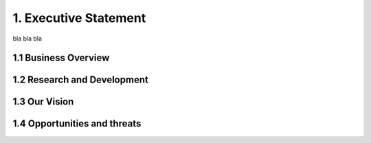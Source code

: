 1. Executive Statement
=============================

bla bla bla

1.1 Business Overview
~~~~~~~~~~~~~~~~~~~~~~~~~~


1.2 Research and Development
~~~~~~~~~~~~~~~~~~~~~~~~~~~~~~~~~~~~~~


1.3 Our Vision
~~~~~~~~~~~~~~~~~~~~~~~~~~


1.4 Opportunities and threats
~~~~~~~~~~~~~~~~~~~~~~~~~~~~~~~~~~~~~~~~~~~~~




